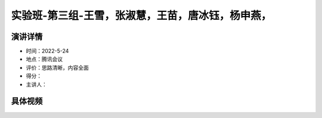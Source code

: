 实验班-第三组-王雪，张淑慧，王苗，唐冰钰，杨申燕，
==================================================

演讲详情
--------

-  时间：2022-5-24

-  地点：腾讯会议

-  评价：思路清晰，内容全面

-  得分：

-  主讲人：

具体视频
--------

.. raw:: html

   <html xmlns="http://www.w3.org/1999/xhtml"><head></head><body><video controls="" height="100%" width="100%">
      <source data-src="https://outin-0fed40cae50711eaa61200163e1c94a4.oss-cn-shanghai.aliyuncs.com/sv/5bccb4e1-181100c3256/5bccb4e1-181100c3256.mp4" type="video/mp4" src="https://outin-0fed40cae50711eaa61200163e1c94a4.oss-cn-shanghai.aliyuncs.com/sv/5bccb4e1-181100c3256/5bccb4e1-181100c3256.mp4" />
      </video></body></html>

